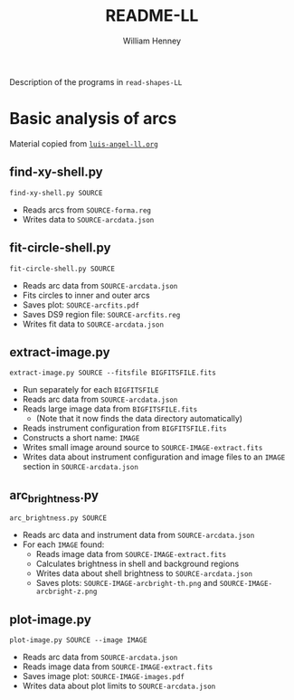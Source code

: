 #+TITLE: README-LL
#+AUTHOR: William Henney

Description of the programs in =read-shapes-LL= 

* Basic analysis of arcs

Material copied from [[id:8C43BCD8-5AC5-4C80-AB7C-73A7D8DB3B42][=luis-angel-ll.org=]]

** find-xy-shell.py
=find-xy-shell.py SOURCE=
   + Reads arcs from =SOURCE-forma.reg=
   + Writes data to =SOURCE-arcdata.json=
** fit-circle-shell.py
=fit-circle-shell.py SOURCE=
   + Reads arc data from =SOURCE-arcdata.json=
   + Fits circles to inner and outer arcs
   + Saves plot: =SOURCE-arcfits.pdf=
   + Saves DS9 region file: =SOURCE-arcfits.reg=
   + Writes fit data to =SOURCE-arcdata.json=
** extract-image.py
=extract-image.py SOURCE --fitsfile BIGFITSFILE.fits=
   + Run separately for each =BIGFITSFILE=
   + Reads arc data from =SOURCE-arcdata.json=
   + Reads large image data from =BIGFITSFILE.fits=
     + (Note that it now finds the data directory automatically) 
   + Reads instrument configuration from  =BIGFITSFILE.fits=
   + Constructs a short name: =IMAGE= 
   + Writes small image around source to =SOURCE-IMAGE-extract.fits=
   + Writes data about instrument configuration and image files to an =IMAGE= section in =SOURCE-arcdata.json=
** arc_brightness.py
=arc_brightness.py SOURCE=
   + Reads arc data and instrument data from =SOURCE-arcdata.json=
   + For each =IMAGE= found:
     + Reads image data from =SOURCE-IMAGE-extract.fits=
     + Calculates brightness in shell and background regions
     + Writes data about shell brightness to =SOURCE-arcdata.json=
     + Saves plots: =SOURCE-IMAGE-arcbright-th.png= and =SOURCE-IMAGE-arcbright-z.png=
** plot-image.py
=plot-image.py SOURCE --image IMAGE=
   + Reads arc data from =SOURCE-arcdata.json=
   + Reads image data from =SOURCE-IMAGE-extract.fits=
   + Saves image plot: =SOURCE-IMAGE-images.pdf=
   + Writes data about plot limits to =SOURCE-arcdata.json=

* Options                                                          :noexport:
#+OPTIONS: ':nil *:t -:t ::t <:t H:3 \n:nil ^:{} arch:headline
#+OPTIONS: author:t c:nil creator:comment d:(not "LOGBOOK") date:t
#+OPTIONS: e:t email:nil f:t inline:t num:nil p:nil pri:nil stat:t
#+OPTIONS: tags:t tasks:t tex:t timestamp:t toc:nil todo:t |:t
#+DESCRIPTION:
#+EXCLUDE_TAGS: noexport
#+KEYWORDS:
#+LANGUAGE: en
#+SELECT_TAGS: export


